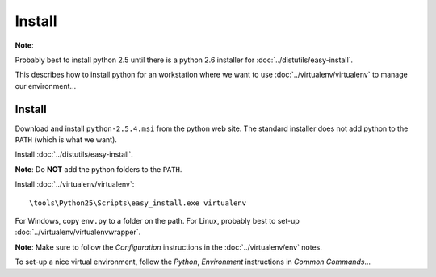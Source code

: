 Install
*******

**Note**:

Probably best to install python 2.5 until there is a python 2.6 installer for
:doc:`../distutils/easy-install`.

This describes how to install python for an workstation where we want to use
:doc:`../virtualenv/virtualenv` to manage our environment...

Install
=======

Download and install ``python-2.5.4.msi`` from the python web site.  The standard installer does
not add python to the ``PATH`` (which is what we want).

Install :doc:`../distutils/easy-install`.

**Note**: Do **NOT** add the python folders to the ``PATH``.

Install :doc:`../virtualenv/virtualenv`:

::

  \tools\Python25\Scripts\easy_install.exe virtualenv

For Windows, copy ``env.py`` to a folder on the path.  For Linux, probably best to set-up
:doc:`../virtualenv/virtualenvwrapper`.

**Note**: Make sure to follow the *Configuration* instructions in the
:doc:`../virtualenv/env` notes.

To set-up a nice virtual environment, follow the *Python*, *Environment* instructions in *Common
Commands*...
